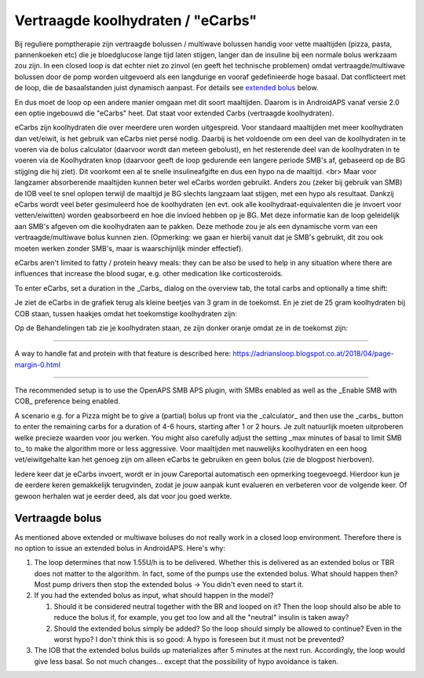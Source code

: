 Vertraagde koolhydraten / "eCarbs"
**************************************************
Bij reguliere pomptherapie zijn vertraagde bolussen / multiwave bolussen handig voor vette maaltijden (pizza, pasta, pannenkoeken etc) die je bloedglucose lange tijd laten stijgen, langer dan de insuline bij een normale bolus werkzaam zou zijn. In een closed loop is dat echter niet zo zinvol (en geeft het technische problemen) omdat vertraagde/multiwave bolussen door de pomp worden uitgevoerd als een langdurige en vooraf gedefinieerde hoge basaal. Dat conflicteert met de loop, die de basaalstanden juist dynamisch aanpast. For details see `extended bolus <../Usage/Extended-Carbs.html#extended-bolus>`_ below.

En dus moet de loop op een andere manier omgaan met dit soort maaltijden. Daarom is in AndroidAPS vanaf versie 2.0 een optie ingebouwd die "eCarbs" heet. Dat staat voor extended Carbs (vertraagde koolhydraten).

eCarbs zijn koolhydraten die over meerdere uren worden uitgespreid. Voor standaard maaltijden met meer koolhydraten dan vet/eiwit, is het gebruik van eCarbs niet persé nodig. Daarbij is het voldoende om een deel van de koolhydraten in te voeren via de bolus calculator (daarvoor wordt dan meteen gebolust), en het resterende deel van de koolhydraten in te voeren via de Koolhydraten knop (daarvoor geeft de loop gedurende een langere periode SMB's af, gebaseerd op de BG stijging die hij ziet). Dit voorkomt een al te snelle insulineafgifte en dus een hypo na de maaltijd. <br>  Maar voor langzamer absorberende maaltijden kunnen beter wel eCarbs worden gebruikt. Anders zou (zeker bij gebruik van SMB) de IOB veel te snel oplopen terwijl de maaltijd je BG slechts langzaam laat stijgen, met een hypo als resultaat. Dankzij eCarbs wordt veel beter gesimuleerd hoe de koolhydraten (en evt. ook alle koolhydraat-equivalenten die je invoert voor vetten/eiwitten) worden geabsorbeerd en hoe die invloed hebben op je BG. Met deze informatie kan de loop geleidelijk aan SMB's afgeven om die koolhydraten aan te pakken. Deze methode zou je als een dynamische vorm van een vertraagde/multiwave bolus kunnen zien. (Opmerking: we gaan er hierbij vanuit dat je SMB's gebruikt, dit zou ook moeten werken zonder SMB's, maar is waarschijnlijk minder effectief).

eCarbs aren't limited to fatty / protein heavy meals: they can be also be used to help in any situation where there are influences that increase the blood sugar, e.g. other medication like corticosteroids.

To enter eCarbs, set a duration in the _Carbs_ dialog on the overview tab, the total carbs and optionally a time shift:

.. image:: ../images/eCarbs_Dialog.png
  :alt: Enter carbs

Je ziet de eCarbs in de grafiek terug als kleine beetjes van 3 gram in de toekomst. En je ziet de 25 gram koolhydraten bij COB staan, tussen haakjes omdat het toekomstige koolhydraten zijn:

.. image:: ../images/eCarbs_Graph.png
  :alt: eCarbs in graph

Op de Behandelingen tab zie je koolhydraten staan, ze zijn donker oranje omdat ze in de toekomst zijn:

.. image:: ../images/eCarbs_Treatment.png
  :alt: eCarbs in future in treatment tab


-----

A way to handle fat and protein with that feature is described here: `https://adriansloop.blogspot.co.at/2018/04/page-margin-0.html <https://adriansloop.blogspot.co.at/2018/04/page-margin-0.html>`_

-----

The recommended setup is to use the OpenAPS SMB APS plugin, with SMBs enabled as well as the _Enable SMB with COB_ preference being enabled.

A scenario e.g. for a Pizza might be to give a (partial) bolus up front via the _calculator_ and then use the _carbs_ button to enter the remaining carbs for a duration of 4-6 hours, starting after 1 or 2 hours. Je zult natuurlijk moeten uitproberen welke precieze waarden voor jou werken. You might also carefully adjust the setting _max minutes of basal to limit SMB to_ to make the algorithm more or less aggressive.
Voor maaltijden met nauwelijks koolhydraten en een hoog vet/eiwitgehalte kan het genoeg zijn om alleen eCarbs te gebruiken en geen bolus (zie de blogpost hierboven).

Iedere keer dat je eCarbs invoert, wordt er in jouw Careportal automatisch een opmerking toegevoegd. Hierdoor kun je de eerdere keren gemakkelijk terugvinden, zodat je jouw aanpak kunt evalueren en verbeteren voor de volgende keer. Of gewoon herhalen wat je eerder deed, als dat voor jou goed werkte.

Vertraagde bolus
==================================================
As mentioned above extended or multiwave boluses do not really work in a closed loop environment. Therefore there is no option to issue an extended bolus in AndroidAPS. Here's why:

1. The loop determines that now 1.55U/h is to be delivered. Whether this is delivered as an extended bolus or TBR does not matter to the algorithm. In fact, some of the pumps use the extended bolus. What should happen then? Most pump drivers then stop the extended bolus -> You didn't even need to start it.
2. If you had the extended bolus as input, what should happen in the model?

   1. Should it be considered neutral together with the BR and looped on it? Then the loop should also be able to reduce the bolus if, for example, you get too low and all the "neutral" insulin is taken away?
   2. Should the extended bolus simply be added? So the loop should simply be allowed to continue? Even in the worst hypo? I don't think this is so good: A hypo is foreseen but it must not be prevented?
   
3. The IOB that the extended bolus builds up materializes after 5 minutes at the next run. Accordingly, the loop would give less basal. So not much changes... except that the possibility of hypo avoidance is taken.
